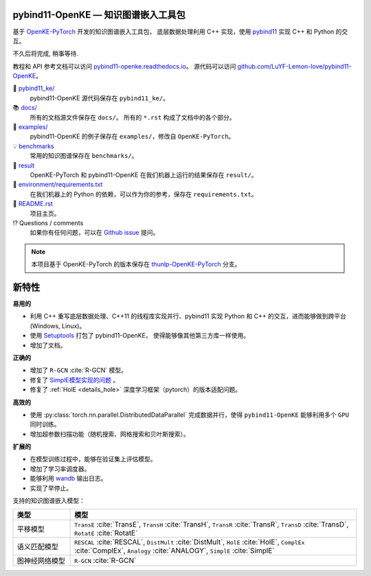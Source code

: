 .. figure:: https://cdn.jsdelivr.net/gh/LuYF-Lemon-love/pybind11-OpenKE@pybind11-OpenKE-PyTorch/docs/_static/logo-best.svg
    :alt: pybind11-OpenKE logo

pybind11-OpenKE — 知识图谱嵌入工具包
----------------------------------------------

.. image:: https://readthedocs.org/projects/pybind11-openke/badge/?version=latest
    :target: https://pybind11-openke.readthedocs.io/zh_CN/latest/?badge=latest
    :alt: Documentation Status

基于 `OpenKE-PyTorch <https://github.com/thunlp/OpenKE/tree/OpenKE-PyTorch>`__ 开发的知识图谱嵌入工具包，
底层数据处理利用 C++ 实现，使用 `pybind11 <https://github.com/pybind/pybind11>`__ 实现 C++ 和 Python 的交互。

不久后将完成, 稍事等待.

教程和 API 参考文档可以访问 
`pybind11-openke.readthedocs.io <https://pybind11-openke.readthedocs.io/zh_CN/latest/>`_。
源代码可以访问 `github.com/LuYF-Lemon-love/pybind11-OpenKE <https://github.com/LuYF-Lemon-love/pybind11-OpenKE>`_。

📁 `pybind11_ke/ <https://github.com/LuYF-Lemon-love/pybind11-OpenKE/tree/pybind11-OpenKE-PyTorch/pybind11_ke/>`_
    pybind11-OpenKE 源代码保存在 ``pybind11_ke/``。

📚 `docs/ <https://github.com/LuYF-Lemon-love/pybind11-OpenKE/tree/pybind11-OpenKE-PyTorch/docs/>`_
    所有的文档源文件保存在 ``docs/``。 所有的 ``*.rst`` 构成了文档中的各个部分。

🌰 `examples/ <https://github.com/LuYF-Lemon-love/pybind11-OpenKE/tree/pybind11-OpenKE-PyTorch/examples/>`_
    pybind11-OpenKE 的例子保存在 ``examples/``，修改自 ``OpenKE-PyTorch``。

💡 `benchmarks <https://github.com/LuYF-Lemon-love/pybind11-OpenKE/tree/pybind11-OpenKE-PyTorch/benchmarks/>`_
    常用的知识图谱保存在 ``benchmarks/``。

🍋 `result <https://github.com/LuYF-Lemon-love/pybind11-OpenKE/tree/pybind11-OpenKE-PyTorch/result>`_
    OpenKE-PyTorch 和 pybind11-OpenKE 在我们机器上运行的结果保存在 ``result/``。

📍 `environment/requirements.txt <https://github.com/LuYF-Lemon-love/pybind11-OpenKE/tree/pybind11-OpenKE-PyTorch/environment/requirements.txt>`_ 
    在我们机器上的 Python 的依赖，可以作为你的参考，保存在 ``requirements.txt``。

📜 `README.rst <https://github.com/LuYF-Lemon-love/pybind11-OpenKE/tree/pybind11-OpenKE-PyTorch/README.rst>`_
    项目主页。
    
⁉️ Questions / comments
    如果你有任何问题，可以在 `Github issue <https://github.com/LuYF-Lemon-love/pybind11-OpenKE/issues>`_ 提问。

.. Note:: 本项目基于 OpenKE-PyTorch 的版本保存在 `thunlp-OpenKE-PyTorch <https://github.com/LuYF-Lemon-love/pybind11-OpenKE/tree/thunlp-OpenKE-PyTorch>`_ 分支。

新特性
------------

**易用的**

- 利用 C++ 重写底层数据处理、C++11 的线程库实现并行、pybind11 实现 Python 和 C++ 的交互，进而能够做到跨平台 (Windows, Linux)。

- 使用 `Setuptools <https://setuptools.pypa.io/en/latest/>`__ 打包了 pybind11-OpenKE， 使得能够像其他第三方库一样使用。

- 增加了文档。

**正确的**

- 增加了 ``R-GCN`` :cite:`R-GCN` 模型。

- 修复了 `SimplE模型实现的问题 <https://github.com/thunlp/OpenKE/issues/151>`__ 。

- 修复了 :ref:`HolE <details_hole>` 深度学习框架（pytorch）的版本适配问题。

**高效的**

- 使用 :py:class:`torch.nn.parallel.DistributedDataParallel` 完成数据并行，使得 ``pybind11-OpenKE`` 能够利用多个 ``GPU`` 同时训练。

- 增加超参数扫描功能（随机搜索、网格搜索和贝叶斯搜索）。

**扩展的**

- 在模型训练过程中，能够在验证集上评估模型。

- 增加了学习率调度器。

- 能够利用 `wandb <https://wandb.ai/>`_ 输出日志。

- 实现了早停止。

支持的知识图谱嵌入模型：

.. list-table::
    :widths: 10 50
    :header-rows: 1

    * - 类型
      - 模型
    * - 平移模型
      - ``TransE`` :cite:`TransE`, ``TransH`` :cite:`TransH`, ``TransR`` :cite:`TransR`, ``TransD`` :cite:`TransD`, ``RotatE`` :cite:`RotatE`
    * - 语义匹配模型
      - ``RESCAL`` :cite:`RESCAL`, ``DistMult`` :cite:`DistMult`, ``HolE`` :cite:`HolE`, ``ComplEx`` :cite:`ComplEx`, ``Analogy`` :cite:`ANALOGY`, ``SimplE`` :cite:`SimplE`
    * - 图神经网络模型
      - ``R-GCN`` :cite:`R-GCN`